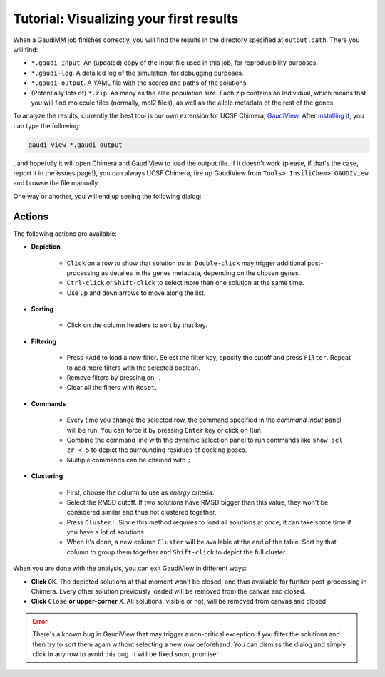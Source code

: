 .. GaudiMM: Genetic Algorithms with Unrestricted
   Descriptors for Intuitive Molecular Modeling
   
   https://github.com/insilichem/gaudi
  
   Copyright 2017 Jaime Rodriguez-Guerra, Jean-Didier Marechal
   
   Licensed under the Apache License, Version 2.0 (the "License");
   you may not use this file except in compliance with the License.
   You may obtain a copy of the License at
   
        http://www.apache.org/licenses/LICENSE-2.0
   
   Unless required by applicable law or agreed to in writing, software
   distributed under the License is distributed on an "AS IS" BASIS,
   WITHOUT WARRANTIES OR CONDITIONS OF ANY KIND, either express or implied.
   See the License for the specific language governing permissions and
   limitations under the License.

.. _tutorial-visualization:

========================================
Tutorial: Visualizing your first results
========================================

When a GaudiMM job finishes correctly, you will find the results in the directory specified at ``output.path``. There you will find:

- ``*.gaudi-input``. An (updated) copy of the input file used in this job, for reproducibility purposes.
- ``*.gaudi-log``. A detailed log of the simulation, for debugging purposes.
- ``*.gaudi-output``. A YAML file with the scores and paths of the solutions.
- (Potentially lots of) ``*.zip``. As many as the elite population size. Each zip contains an Individual, which means that you will find molecule files (normally, mol2 files), as well as the allele metadata of the rest of the genes.
  
To analyze the results, currently the best tool is our own extension for UCSF Chimera, `GaudiView <https://github.com/insilichem/gaudiview>`_. After `installing it <https://github.com/insilichem/gaudiview/blob/master/README.md#installation>`_, you can type the following:

.. code-block:: console

    gaudi view *.gaudi-output

, and hopefully it will open Chimera and GaudiView to load the output file. If it doesn't work (please, if that's the case, report it in the issues page!), you can always UCSF Chimera, fire up GaudiView from ``Tools> InsiliChem> GAUDIView`` and browse the file manually.

.. image:: data/gaudiview-browse.png
    :alt: Browsing GaudiView output files

One way or another, you will end up seeing the following dialog:

.. image:: data/gaudiview.jpg
    :alt: GaudiView results GUI

Actions
=======

The following actions are available:

- **Depiction**

    + ``Click`` on a row to show that solution *as is*. ``Double-click`` may trigger additional post-processing as detailes in the genes metadata, depending on the chosen genes.
    + ``Ctrl-click`` or ``Shift-click`` to select more than one solution at the same time.
    + Use ``up`` and ``down`` arrows to move along the list.

- **Sorting**

    + Click on the column headers to sort by that key.

- **Filtering**

    + Press ``+Add`` to load a new filter. Select the filter key, specify the cutoff and press ``Filter``. Repeat to add more filters with the selected boolean.
    + Remove filters by pressing on -.
    + Clear all the filters with ``Reset``.

- **Commands**

    + Every time you change the selected row, the command specified in the *command input* panel will be run. You can force it by pressing ``Enter`` key or click on ``Run``.
    + Combine the command line with the dynamic selection panel to run commands like ``show sel zr < 5`` to depict the surrounding residues of docking poses.
    + Multiple commands can be chained with ``;``.

- **Clustering**

    + First, choose the column to use as *energy* criteria.
    + Select the RMSD cutoff. If two solutions have RMSD bigger than this value, they won't be considered similar and thus not clustered together.
    + Press ``Cluster!``. Since this method requires to load all solutions at once, it can take some time if you have a lot of solutions.
    + When it's done, a new column ``Cluster`` will be available at the end of the table. Sort by that column to group them together and ``Shift-click`` to depict the full cluster.

When you are done with the analysis, you can exit GaudiView in different ways:

- **Click** ``OK``. The depicted solutions at that moment won't be closed, and thus available for further post-processing in Chimera. Every other solution previously loaded will be removed from the canvas and closed.
- **Click** ``Close`` **or upper-corner** ``X``. All solutions, visible or not, will be removed from canvas and closed.

.. error::
  
    There's a known bug in GaudiView that may trigger a non-critical exception if you filter the solutions and then try to sort them again without selecting a new row beforehand. You can dismiss the dialog and simply click in any row to avoid this bug. It will be fixed soon, promise!
